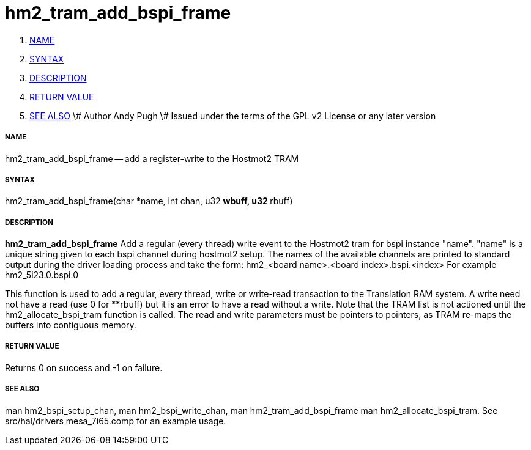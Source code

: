 hm2_tram_add_bspi_frame
=======================

. <<name,NAME>>
. <<syntax,SYNTAX>>
. <<description,DESCRIPTION>>
. <<return-value,RETURN VALUE>>
. <<see-also,SEE ALSO>>
\# Author Andy Pugh
\# Issued under the terms of the GPL v2 License or any later version


===== [[name]]NAME

hm2_tram_add_bspi_frame -- add a register-write to the Hostmot2 TRAM



===== [[syntax]]SYNTAX
hm2_tram_add_bspi_frame(char *name, int chan, u32 **wbuff, u32 **rbuff)



===== [[description]]DESCRIPTION
**hm2_tram_add_bspi_frame** Add a regular (every thread) write event to the 
Hostmot2 tram for bspi instance "name". "name" is a unique string given to each 
bspi channel during hostmot2 setup. The names of the available
channels are printed to standard output during the driver loading process and 
take the form:
hm2_<board name>.<board index>.bspi.<index> For example hm2_5i23.0.bspi.0

This function is used to add a regular, every thread, write or write-read 
transaction to the Translation RAM system. A write need not have a read (use 0
for **rbuff) but it is an error to have a read without a write. Note that the 
TRAM list is not actioned until the hm2_allocate_bspi_tram function is called. 
The read and write parameters must be pointers to pointers, as TRAM re-maps the 
buffers into contiguous memory. 



===== [[return-value]]RETURN VALUE
Returns 0 on success and -1 on failure.



===== [[see-also]]SEE ALSO
man hm2_bspi_setup_chan, man hm2_bspi_write_chan, man hm2_tram_add_bspi_frame
man hm2_allocate_bspi_tram.
See src/hal/drivers mesa_7i65.comp for an example usage.

